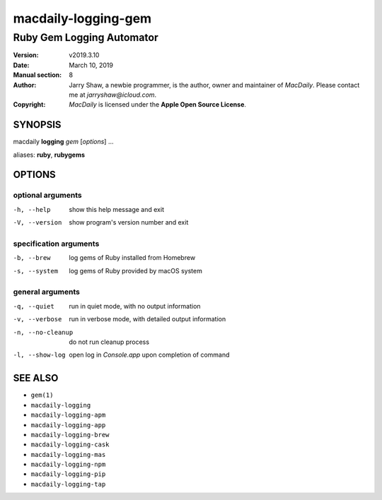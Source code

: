 ====================
macdaily-logging-gem
====================

--------------------------
Ruby Gem Logging Automator
--------------------------

:Version: v2019.3.10
:Date: March 10, 2019
:Manual section: 8
:Author:
    Jarry Shaw, a newbie programmer, is the author, owner and maintainer
    of *MacDaily*. Please contact me at *jarryshaw@icloud.com*.
:Copyright:
    *MacDaily* is licensed under the **Apple Open Source License**.

SYNOPSIS
========

macdaily **logging** *gem* [*options*] ...

aliases: **ruby**, **rubygems**

OPTIONS
=======

optional arguments
------------------

-h, --help        show this help message and exit
-V, --version     show program's version number and exit

specification arguments
-----------------------

-b, --brew        log gems of Ruby installed from Homebrew
-s, --system      log gems of Ruby provided by macOS system

general arguments
-----------------

-q, --quiet       run in quiet mode, with no output information
-v, --verbose     run in verbose mode, with detailed output information
-n, --no-cleanup  do not run cleanup process
-l, --show-log    open log in *Console.app* upon completion of command

SEE ALSO
========

* ``gem(1)``
* ``macdaily-logging``
* ``macdaily-logging-apm``
* ``macdaily-logging-app``
* ``macdaily-logging-brew``
* ``macdaily-logging-cask``
* ``macdaily-logging-mas``
* ``macdaily-logging-npm``
* ``macdaily-logging-pip``
* ``macdaily-logging-tap``
